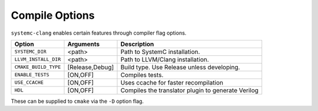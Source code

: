 .. highlight:: console

Compile Options
---------------------------------

``systemc-clang`` enables certain features through compiler flag options.

+----------------------+-----------------+----------------------------------------------------+
| Option               | Arguments       | Description                                        |
+======================+=================+====================================================+
| ``SYSTEMC_DIR``      | <path>          | Path to SystemC installation.                      |
+----------------------+-----------------+----------------------------------------------------+
| ``LLVM_INSTALL_DIR`` | <path>          | Path to LLVM/Clang installation.                   |
+----------------------+-----------------+----------------------------------------------------+
| ``CMAKE_BUILD_TYPE`` | [Release,Debug] | Build type. Use Release unless developing.         |
+----------------------+-----------------+----------------------------------------------------+
| ``ENABLE_TESTS``     | [ON,OFF]        | Compiles tests.                                    |
+----------------------+-----------------+----------------------------------------------------+
| ``USE_CCACHE``       | [ON,OFF]        | Uses ccache for faster recompilation               |
+----------------------+-----------------+----------------------------------------------------+
| ``HDL``              | [ON,OFF]        | Compiles the translator plugin to generate Verilog |
+----------------------+-----------------+----------------------------------------------------+

These can be supplied to ``cmake`` via the ``-D`` option flag. 
